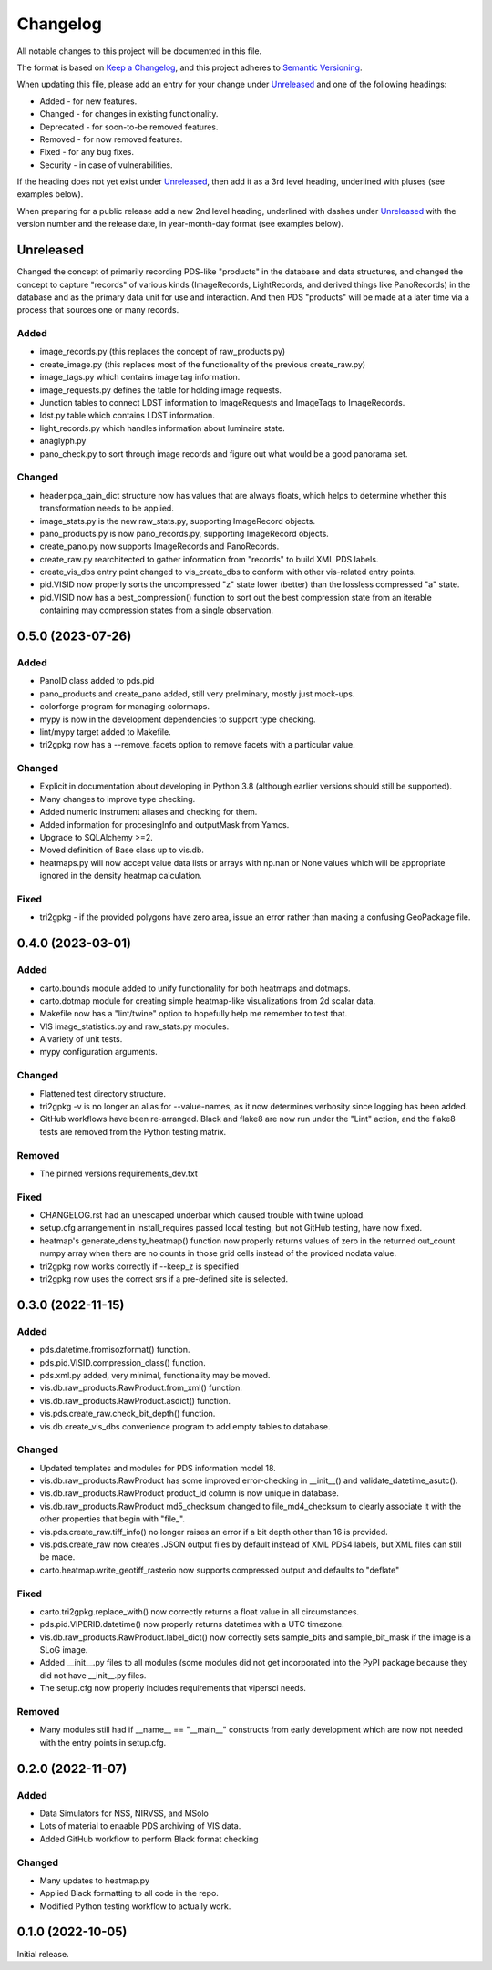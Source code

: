 =========
Changelog
=========

All notable changes to this project will be documented in this file.

The format is based on `Keep a Changelog <https://keepachangelog.com/en/1.0.0/>`_,
and this project adheres to `Semantic Versioning <https://semver.org/spec/v2.0.0.html>`_.

When updating this file, please add an entry for your change under
Unreleased_ and one of the following headings:

- Added - for new features.
- Changed - for changes in existing functionality.
- Deprecated - for soon-to-be removed features.
- Removed - for now removed features.
- Fixed - for any bug fixes.
- Security - in case of vulnerabilities.

If the heading does not yet exist under Unreleased_, then add it
as a 3rd level heading, underlined with pluses (see examples below).

When preparing for a public release add a new 2nd level heading,
underlined with dashes under Unreleased_ with the version number
and the release date, in year-month-day format (see examples below).


Unreleased
----------

Changed the concept of primarily recording PDS-like "products" in the database and data
structures, and changed the concept to capture "records" of various kinds (ImageRecords,
LightRecords, and derived things like PanoRecords) in the database and as the primary
data unit for use and interaction.  And then PDS "products" will be made at a later
time via a process that sources one or many records.

Added
^^^^^
- image_records.py (this replaces the concept of raw_products.py)
- create_image.py (this replaces most of the functionality of the previous
  create_raw.py)
- image_tags.py which contains image tag information.
- image_requests.py defines the table for holding image requests.
- Junction tables to connect LDST information to ImageRequests and ImageTags
  to ImageRecords.
- ldst.py table which contains LDST information.
- light_records.py which handles information about luminaire state.
- anaglyph.py
- pano_check.py to sort through image records and figure out what would be a good
  panorama set.

Changed
^^^^^^^
- header.pga_gain_dict structure now has values that are always floats, which helps
  to determine whether this transformation needs to be applied.
- image_stats.py is the new raw_stats.py, supporting ImageRecord objects.
- pano_products.py is now pano_records.py, supporting ImageRecord objects.
- create_pano.py now supports ImageRecords and PanoRecords.
- create_raw.py rearchitected to gather information from "records" to build XML PDS
  labels.
- create_vis_dbs entry point changed to vis_create_dbs to conform with other vis-related
  entry points.
- pid.VISID now properly sorts the uncompressed "z" state lower (better) than the
  lossless compressed "a" state.
- pid.VISID now has a best_compression() function to sort out the best compression state
  from an iterable containing may compression states from a single observation.


0.5.0 (2023-07-26)
------------------

Added
^^^^^
- PanoID class added to pds.pid
- pano_products and create_pano added, still very preliminary, mostly just mock-ups.
- colorforge program for managing colormaps.
- mypy is now in the development dependencies to support type checking.
- lint/mypy target added to Makefile.
- tri2gpkg now has a --remove_facets option to remove facets with a particular value.


Changed
^^^^^^^
- Explicit in documentation about developing in Python 3.8 (although earlier versions
  should still be supported).
- Many changes to improve type checking.
- Added numeric instrument aliases and checking for them.
- Added information for procesingInfo and outputMask from Yamcs.
- Upgrade to SQLAlchemy >=2.
- Moved definition of Base class up to vis.db.
- heatmaps.py will now accept value data lists or arrays with np.nan or None values
  which will be appropriate ignored in the density heatmap calculation.


Fixed
^^^^^
- tri2gpkg - if the provided polygons have zero area, issue an error rather than
  making a confusing GeoPackage file.



0.4.0 (2023-03-01)
------------------

Added
^^^^^
- carto.bounds module added to unify functionality for both heatmaps and dotmaps.
- carto.dotmap module for creating simple heatmap-like visualizations from 2d scalar data.
- Makefile now has a "lint/twine" option to hopefully help me remember to test that.
- VIS image_statistics.py and raw_stats.py modules.
- A variety of unit tests.
- mypy configuration arguments.

Changed
^^^^^^^
- Flattened test directory structure.
- tri2gpkg -v is no longer an alias for --value-names, as it now determines verbosity
  since logging has been added.
- GitHub workflows have been re-arranged.  Black and flake8 are now run under the "Lint"
  action, and the flake8 tests are removed from the Python testing matrix.

Removed
^^^^^^^
- The pinned versions requirements_dev.txt

Fixed
^^^^^
- CHANGELOG.rst had an unescaped underbar which caused trouble with twine upload.
- setup.cfg arrangement in install_requires passed local testing, but not GitHub testing,
  have now fixed.
- heatmap's generate_density_heatmap() function now properly returns values of zero
  in the returned out_count numpy array when there are no counts in those grid cells
  instead of the provided nodata value.
- tri2gpkg now works correctly if --keep_z is specified
- tri2gpkg now uses the correct srs if a pre-defined site is selected.


0.3.0 (2022-11-15)
------------------

Added
^^^^^
- pds.datetime.fromisozformat() function.
- pds.pid.VISID.compression_class() function.
- pds.xml.py added, very minimal, functionality may be moved.
- vis.db.raw_products.RawProduct.from_xml() function.
- vis.db.raw_products.RawProduct.asdict() function.
- vis.pds.create_raw.check_bit_depth() function.
- vis.db.create_vis_dbs convenience program to add empty tables to database.

Changed
^^^^^^^
- Updated templates and modules for PDS information model 18.
- vis.db.raw_products.RawProduct has some improved error-checking in __init__() and
  validate_datetime_asutc().
- vis.db.raw_products.RawProduct product_id column is now unique in database.
- vis.db.raw_products.RawProduct md5_checksum changed to file_md4_checksum to
  clearly associate it with the other properties that begin with "file\_".
- vis.pds.create_raw.tiff_info() no longer raises an error if a bit depth other than 16
  is provided.
- vis.pds.create_raw now creates .JSON output files by default instead of XML PDS4
  labels, but XML files can still be made.
- carto.heatmap.write_geotiff_rasterio now supports compressed output and defaults to "deflate"


Fixed
^^^^^
- carto.tri2gpkg.replace_with() now correctly returns a float value in all circumstances.
- pds.pid.VIPERID.datetime() now properly returns datetimes with a UTC timezone.
- vis.db.raw_products.RawProduct.label_dict() now correctly sets sample_bits and
  sample_bit_mask if the image is a SLoG image.
- Added __init__.py files to all modules (some modules did not get incorporated into the
  PyPI package because they did not have __init__.py files.
- The setup.cfg now properly includes requirements that vipersci needs.

Removed
^^^^^^^
- Many modules still had if __name__ == "__main__" constructs from early development
  which are now not needed with the entry points in setup.cfg.


0.2.0 (2022-11-07)
------------------

Added
^^^^^
- Data Simulators for NSS, NIRVSS, and MSolo
- Lots of material to enaable PDS archiving of VIS data.
- Added GitHub workflow to perform Black format checking

Changed
^^^^^^^
- Many updates to heatmap.py
- Applied Black formatting to all code in the repo.
- Modified Python testing workflow to actually work.


0.1.0 (2022-10-05)
------------------
Initial release.
